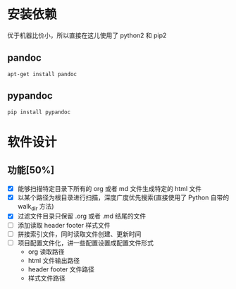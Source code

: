 
* 安装依赖

  优于机器比价小，所以直接在这儿使用了 python2 和 pip2 

** pandoc 

#+BEGIN_SRC 
apt-get install pandoc 
#+END_SRC

** pypandoc 

#+BEGIN_SRC 
pip install pypandoc 
#+END_SRC

* 软件设计

** 功能[50%]
   - [X] 能够扫描特定目录下所有的 org 或者 md 文件生成特定的 html 文件
   - [X] 以某个路径为根目录进行扫描，深度广度优先搜索(直接使用了 Python 自带的 walk_dir 方法)
   - [X] 过滤文件目录只保留 .org 或者 .md 结尾的文件
   - [ ] 添加读取 header footer 样式文件
   - [ ] 拼接索引文件，同时读取文件创建、更新时间
   - [ ] 项目配置文件化，讲一些配置设置成配置文件形式
     - org 读取路径
     - html 文件输出路径
     - header footer 文件路径
     - 样式文件路径
